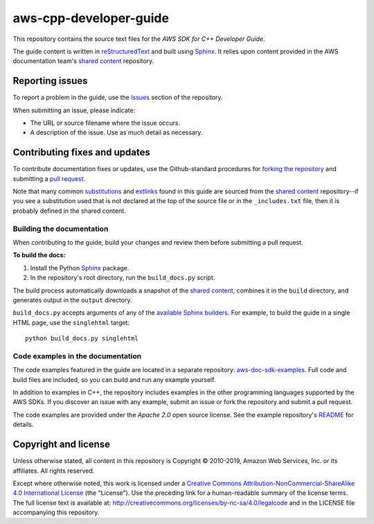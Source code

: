 .. Copyright 2010-2019 Amazon.com, Inc. or its affiliates. All Rights Reserved.

   This work is licensed under a Creative Commons Attribution-NonCommercial-ShareAlike 4.0
   International License (the "License"). You may not use this file except in compliance with the
   License. A copy of the License is located at http://creativecommons.org/licenses/by-nc-sa/4.0/.

   This file is distributed on an "AS IS" BASIS, WITHOUT WARRANTIES OR CONDITIONS OF ANY KIND,
   either express or implied. See the License for the specific language governing permissions and
   limitations under the License.

########################
aws-cpp-developer-guide
########################

This repository contains the source text files for the *AWS SDK for C++ Developer Guide*.

The guide content is written in reStructuredText_ and built using Sphinx_. It relies upon content
provided in the AWS documentation team's `shared content`_ repository.


Reporting issues
================

To report a problem in the guide, use the Issues_ section of the repository.

When submitting an issue, please indicate:

* The URL or source filename where the issue occurs.

* A description of the issue. Use as much detail as necessary.


Contributing fixes and updates
==============================

To contribute documentation fixes or updates, use the Github-standard procedures for
`forking the repository`_ and submitting a `pull request`_.

Note that many common substitutions_ and extlinks_ found in this guide are sourced from the `shared
content`_ repository--if you see a substitution used that is not declared at the top of the source
file or in the ``_includes.txt`` file, then it is probably defined in the shared content.


Building the documentation
--------------------------

When contributing to the guide, build your changes and review them before submitting a pull request.

**To build the docs:**

1. Install the Python Sphinx_ package.
2. In the repository's root directory, run the ``build_docs.py`` script.

The build process automatically downloads a snapshot of the `shared content`_, combines it in the
``build`` directory, and generates output in the ``output`` directory.

``build_docs.py`` accepts arguments of any of the `available Sphinx builders`_. For example, to
build the guide in a single HTML page, use the ``singlehtml`` target::

 python build_docs.py singlehtml


Code examples in the documentation
----------------------------------

The code examples featured in the guide are located in a separate repository:
`aws-doc-sdk-examples <https://github.com/awsdocs/aws-doc-sdk-examples/tree/master/cpp>`_. Full
code and build files are included, so you can build and run any example yourself.

In addition to examples in C++, the repository includes examples in the other programming 
languages supported by the AWS SDKs. If you discover an issue with any example, submit an 
issue or fork the repository and submit a pull request.

The code examples are provided under the *Apache 2.0* open source license. See the example
repository's `README <https://github.com/awsdocs/aws-doc-sdk-examples/blob/master/README.rst>`_ for
details.


Copyright and license
=====================

Unless otherwise stated, all content in this repository is Copyright © 2010-2019, Amazon Web
Services, Inc. or its affiliates. All rights reserved.

Except where otherwise noted, this work is licensed under a `Creative Commons
Attribution-NonCommercial-ShareAlike 4.0 International License
<http://creativecommons.org/licenses/by-nc-sa/4.0/>`_ (the "License"). Use the preceding link for a
human-readable summary of the license terms. The full license text is available at:
http://creativecommons.org/licenses/by-nc-sa/4.0/legalcode and in the LICENSE file accompanying this
repository.

.. =================================================================================
.. Links used in the README. For sanity's sake, keep this list sorted alphabetically
.. =================================================================================

.. _`available sphinx builders`: http://www.sphinx-doc.org/en/stable/builders.html
.. _`forking the repository`: https://help.github.com/articles/fork-a-repo/
.. _`pull request`: https://help.github.com/articles/using-pull-requests/
.. _`shared content`: https://github.com/awsdocs/aws-doc-shared-content
.. _extlinks: http://www.sphinx-doc.org/en/stable/ext/extlinks.html
.. _issues: https://github.com/awsdocs/aws-cpp-developer-guide/issues
.. _restructuredtext: http://docutils.sourceforge.net/rst.html
.. _sphinx: http://www.sphinx-doc.org/en/stable/
.. _substitutions: http://www.sphinx-doc.org/en/stable/rest.html#substitutions

